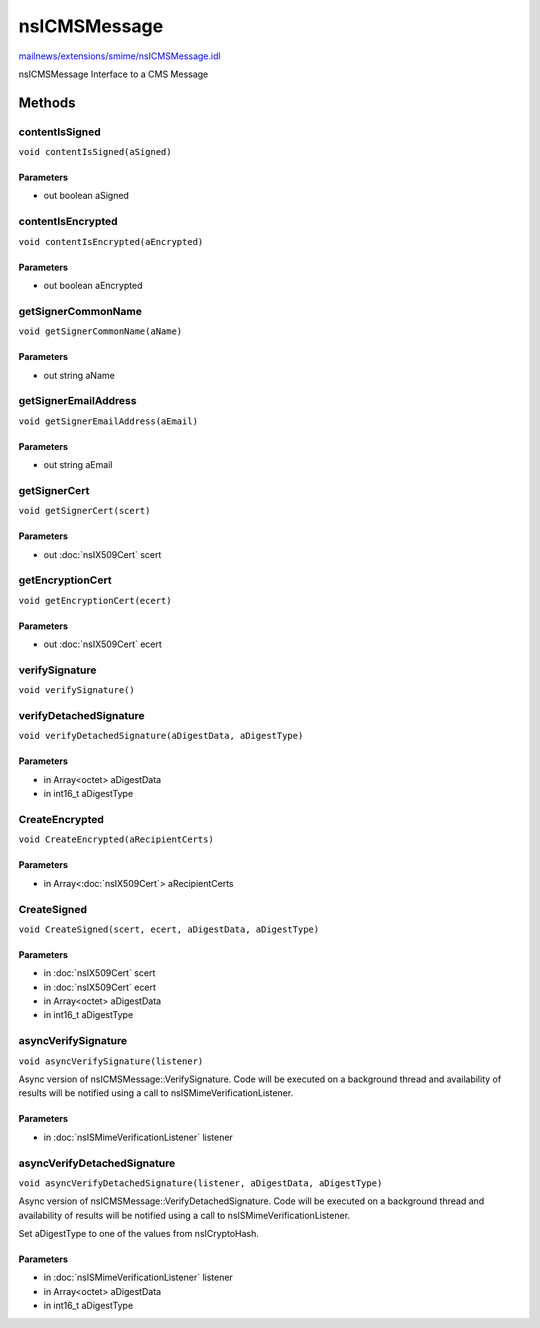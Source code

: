 =============
nsICMSMessage
=============

`mailnews/extensions/smime/nsICMSMessage.idl <https://hg.mozilla.org/comm-central/file/tip/mailnews/extensions/smime/nsICMSMessage.idl>`_

nsICMSMessage
Interface to a CMS Message

Methods
=======

contentIsSigned
---------------

``void contentIsSigned(aSigned)``

Parameters
^^^^^^^^^^

* out boolean aSigned

contentIsEncrypted
------------------

``void contentIsEncrypted(aEncrypted)``

Parameters
^^^^^^^^^^

* out boolean aEncrypted

getSignerCommonName
-------------------

``void getSignerCommonName(aName)``

Parameters
^^^^^^^^^^

* out string aName

getSignerEmailAddress
---------------------

``void getSignerEmailAddress(aEmail)``

Parameters
^^^^^^^^^^

* out string aEmail

getSignerCert
-------------

``void getSignerCert(scert)``

Parameters
^^^^^^^^^^

* out :doc:`nsIX509Cert` scert

getEncryptionCert
-----------------

``void getEncryptionCert(ecert)``

Parameters
^^^^^^^^^^

* out :doc:`nsIX509Cert` ecert

verifySignature
---------------

``void verifySignature()``

verifyDetachedSignature
-----------------------

``void verifyDetachedSignature(aDigestData, aDigestType)``

Parameters
^^^^^^^^^^

* in Array<octet> aDigestData
* in int16_t aDigestType

CreateEncrypted
---------------

``void CreateEncrypted(aRecipientCerts)``

Parameters
^^^^^^^^^^

* in Array<:doc:`nsIX509Cert`> aRecipientCerts

CreateSigned
------------

``void CreateSigned(scert, ecert, aDigestData, aDigestType)``

Parameters
^^^^^^^^^^

* in :doc:`nsIX509Cert` scert
* in :doc:`nsIX509Cert` ecert
* in Array<octet> aDigestData
* in int16_t aDigestType

asyncVerifySignature
--------------------

``void asyncVerifySignature(listener)``

Async version of nsICMSMessage::VerifySignature.
Code will be executed on a background thread and
availability of results will be notified using a
call to nsISMimeVerificationListener.

Parameters
^^^^^^^^^^

* in :doc:`nsISMimeVerificationListener` listener

asyncVerifyDetachedSignature
----------------------------

``void asyncVerifyDetachedSignature(listener, aDigestData, aDigestType)``

Async version of nsICMSMessage::VerifyDetachedSignature.
Code will be executed on a background thread and
availability of results will be notified using a
call to nsISMimeVerificationListener.

Set aDigestType to one of the values from nsICryptoHash.

Parameters
^^^^^^^^^^

* in :doc:`nsISMimeVerificationListener` listener
* in Array<octet> aDigestData
* in int16_t aDigestType
